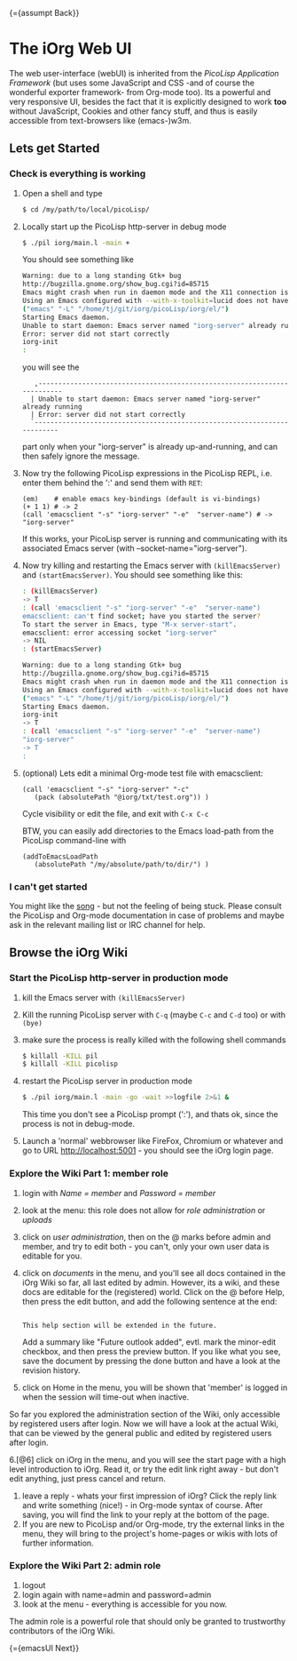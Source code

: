 #+OPTIONS: toc:nil num:nil
#+DESCRIPTION: Web UI

{={assumpt Back}}

* The iOrg Web UI

The web user-interface (webUI) is inherited from the [[%20http://software-lab.de/doc/app.html][PicoLisp Application
Framework]] (but uses some JavaScript and CSS -and of course the wonderful
exporter framework- from Org-mode too). Its a powerful
and very responsive UI, besides the fact that it is explicitly designed to
work *too* without JavaScript, Cookies and other fancy stuff, and thus is easily
accessible from text-browsers like (emacs-)w3m.

** Lets get Started

*** Check is everything is working

 1. Open a shell and type

    #+begin_src sh
      $ cd /my/path/to/local/picoLisp/
    #+end_src

 2. Locally start up the PicoLisp http-server in debug mode

    #+begin_src sh
    $ ./pil iorg/main.l -main +
    #+end_src

    You should see something like

    #+begin_src sh
      Warning: due to a long standing Gtk+ bug
      http://bugzilla.gnome.org/show_bug.cgi?id=85715
      Emacs might crash when run in daemon mode and the X11 connection is unexpectedly lost.
      Using an Emacs configured with --with-x-toolkit=lucid does not have this problem.
      ("emacs" "-L" "/home/tj/git/iorg/picoLisp/iorg/el/")
      Starting Emacs daemon.
      Unable to start daemon: Emacs server named "iorg-server" already running
      Error: server did not start correctly
      iorg-init
      :
    #+end_src

    you will see the

    :    ,-------------------------------------------------------------------------
    :   | Unable to start daemon: Emacs server named "iorg-server" already running
    :   | Error: server did not start correctly
    :   `-------------------------------------------------------------------------

    part only when your "iorg-server" is already up-and-running, and can then
    safely ignore the message.

 3. Now try the following PicoLisp expressions in the PicoLisp REPL, i.e. enter
    them behind the ':' and send them with ~RET~:

    #+begin_src picolisp
      (em)    # enable emacs key-bindings (default is vi-bindings)
      (+ 1 1) # -> 2
      (call 'emacsclient "-s" "iorg-server" "-e"  "server-name") # -> "iorg-server"
    #+end_src

    If this works, your PicoLisp server is running and communicating with its
    associated Emacs server (with --socket-name="iorg-server").

 4. Now try killing and restarting the Emacs server with ~(killEmacsServer)~
    and ~(startEmacsServer)~. You should see something like this:

    #+begin_src sh
      : (killEmacsServer)
      -> T
      : (call 'emacsclient "-s" "iorg-server" "-e"  "server-name")
      emacsclient: can't find socket; have you started the server?
      To start the server in Emacs, type "M-x server-start".
      emacsclient: error accessing socket "iorg-server"
      -> NIL
      : (startEmacsServer)

      Warning: due to a long standing Gtk+ bug
      http://bugzilla.gnome.org/show_bug.cgi?id=85715
      Emacs might crash when run in daemon mode and the X11 connection is unexpectedly lost.
      Using an Emacs configured with --with-x-toolkit=lucid does not have this problem.
      ("emacs" "-L" "/home/tj/git/iorg/picoLisp/iorg/el/")
      Starting Emacs daemon.
      iorg-init
      -> T
      : (call 'emacsclient "-s" "iorg-server" "-e"  "server-name")
      "iorg-server"
      -> T
      :
    #+end_src

 5. (optional) Lets edit a minimal Org-mode test file with emacsclient:

    #+begin_src picolisp
      (call 'emacsclient "-s" "iorg-server" "-c"
         (pack (absolutePath "@iorg/txt/test.org")) )
    #+end_src

    Cycle visibility or edit the file, and exit with ~C-x C-c~

    BTW, you can easily add directories to the Emacs load-path from the
    PicoLisp command-line with

    #+begin_src picolisp
      (addToEmacsLoadPath
         (absolutePath "/my/absolute/path/to/dir/") )
    #+end_src

*** I can't get started

    You might like the [[http://www.youtube.com/watch?v%3D5daFwnvcmdg][song]] - but not the feeling of being stuck. Please
    consult the PicoLisp and Org-mode documentation in case of problems and
    maybe ask in the relevant mailing list or IRC channel for help.



** Browse the iOrg Wiki
*** Start the PicoLisp http-server in production mode

 1. kill the Emacs server with ~(killEmacsServer)~
 2. Kill the running PicoLisp server with ~C-q~ (maybe ~C-c~ and ~C-d~ too) or
    with ~(bye)~
 3. make sure the process is really killed with the following shell commands

    #+begin_src sh
    $ killall -KILL pil
    $ killall -KILL picolisp
    #+end_src
 4. restart the PicoLisp server in production mode

     #+begin_src sh
       $ ./pil iorg/main.l -main -go -wait >>logfile 2>&1 &
     #+end_src

    This time you don't see a PicoLisp prompt (':'), and thats ok, since the
     process is not in debug-mode.
 5. Launch a 'normal' webbrowser like FireFox, Chromium or whatever and go to
    URL http://localhost:5001 - you should see the iOrg login page.


*** Explore the Wiki Part 1: member role

 1. login with /Name = member/ and /Password = member/
 2. look at the menu: this role does not allow for /role administration/ or
    /uploads/
 3. click on /user administration/, then on the @ marks before admin and
    member, and try to edit both - you can't, only your own user data is
    editable for you.
 4. click on /documents/ in the menu, and you'll see all docs contained in the
    iOrg Wiki so far, all last edited by admin. However, its a wiki, and these
    docs are editable for the (registered) world. Click on the @ before Help,
    then press the edit button, and add the following sentence at the end:

    #+begin_example

    This help section will be extended in the future.
    #+end_example

    Add a summary like "Future outlook added", evtl. mark the minor-edit
    checkbox, and then press the preview button. If you like what you see,
    save the document by pressing the done button and have a look at the
    revision history.
 5. click on Home in the menu, you will be shown that 'member' is logged in
    when the session will time-out when inactive.

So far you explored the administration section of the Wiki, only accessible by
registered users after login. Now we will have a look at the actual Wiki, that
can be viewed by the general public and edited by registered users after
login.

 6.[@6] click on iOrg in the menu, and you will see the start page with a high
    level introduction to iOrg. Read it, or try the edit link right away - but
    don't edit anything, just press cancel and return.
 7. leave a reply - whats your first impression of iOrg? Click the reply link
    and write something (nice!) - in Org-mode syntax of course. After saving,
    you will find the link to your reply at the bottom of the page.
 8. If you are new to PicoLisp and/or Org-mode, try the external links in the
    menu, they will bring to the project's home-pages or wikis with lots of
    further information.

*** Explore the Wiki Part 2: admin role

 1. logout
 2. login again with name=admin and password=admin
 3. look at the menu - everything is accessible for you now.

The admin role is a powerful role that should only be granted to trustworthy
contributors of the iOrg Wiki.

{={emacsUI Next}}
